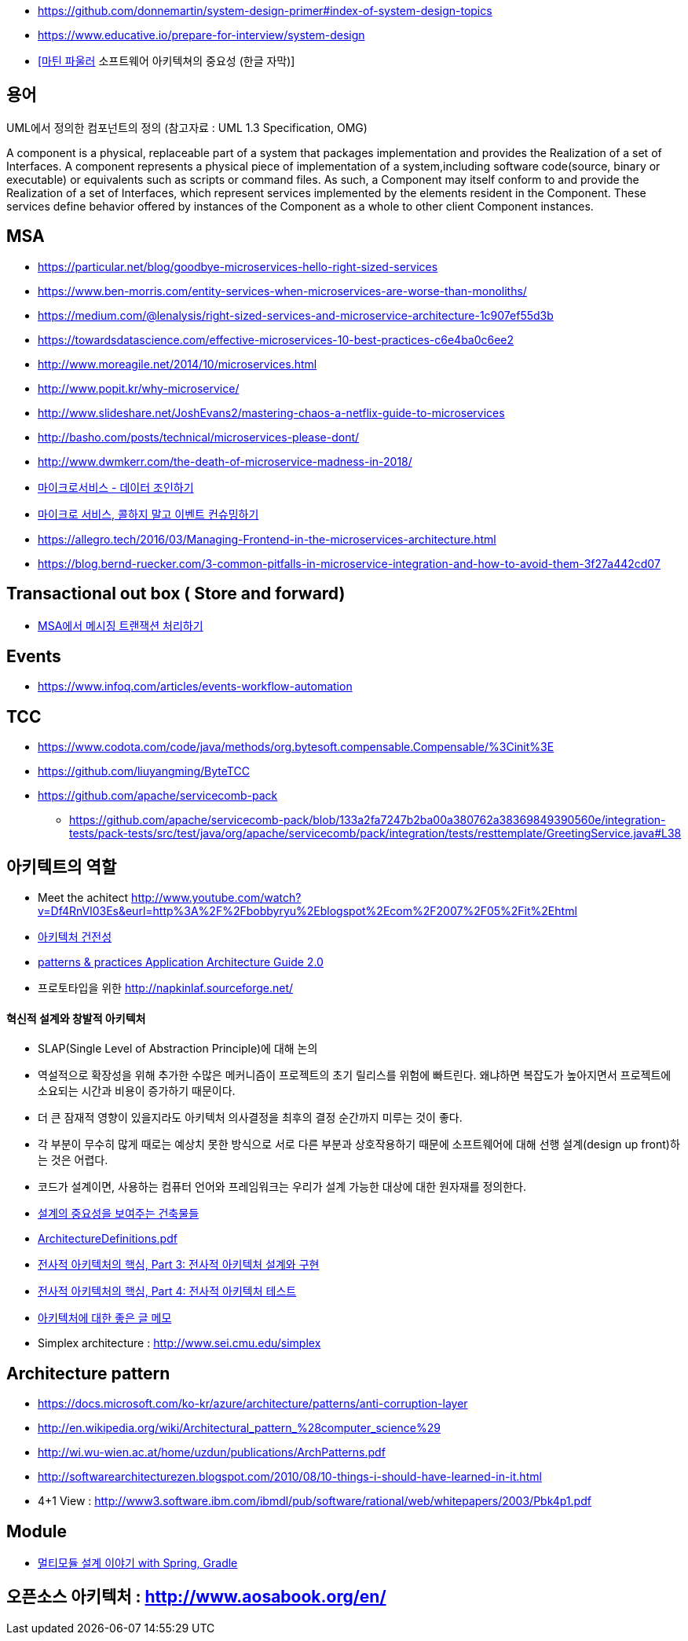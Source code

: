 * https://github.com/donnemartin/system-design-primer#index-of-system-design-topics
* https://www.educative.io/prepare-for-interview/system-design
* https://www.youtube.com/watch?v=4E1BHTvhB7Y[[마틴 파울러] 소프트웨어 아키텍쳐의 중요성 (한글 자막)]

== 용어
UML에서 정의한 컴포넌트의 정의 (참고자료 : UML 1.3 Specification, OMG)

A component is a physical, replaceable part of a system that packages implementation and provides the Realization of a set of Interfaces.
A component represents a physical piece of implementation of a system,including software code(source, binary or executable) or equivalents such
as scripts or command files. As such, a Component may itself conform to and provide the Realization of a set of Interfaces, which represent services implemented by the elements
resident in the Component. These services define behavior offered by instances of the Component as a whole to other client Component instances.


== MSA
* https://particular.net/blog/goodbye-microservices-hello-right-sized-services
* https://www.ben-morris.com/entity-services-when-microservices-are-worse-than-monoliths/
* https://medium.com/@lenalysis/right-sized-services-and-microservice-architecture-1c907ef55d3b
* https://towardsdatascience.com/effective-microservices-10-best-practices-c6e4ba0c6ee2
* http://www.moreagile.net/2014/10/microservices.html
* http://www.popit.kr/why-microservice/
* http://www.slideshare.net/JoshEvans2/mastering-chaos-a-netflix-guide-to-microservices
* http://basho.com/posts/technical/microservices-please-dont/
* http://www.dwmkerr.com/the-death-of-microservice-madness-in-2018/
* https://baramnemse.github.io/blog/05/[마이크로서비스 - 데이터 조인하기]
* https://baramnemse.github.io/blog/1/[마이크로 서비스, 콜하지 말고 이벤트 컨슈밍하기]
* https://allegro.tech/2016/03/Managing-Frontend-in-the-microservices-architecture.html
* https://blog.bernd-ruecker.com/3-common-pitfalls-in-microservice-integration-and-how-to-avoid-them-3f27a442cd07

== Transactional out box ( Store and forward)
* https://www.popit.kr/msa%ec%97%90%ec%84%9c-%eb%a9%94%ec%8b%9c%ec%a7%95-%ed%8a%b8%eb%9e%9c%ec%9e%ad%ec%85%98-%ec%b2%98%eb%a6%ac%ed%95%98%ea%b8%b0/[MSA에서 메시징 트랜잭션 처리하기]

== Events
* https://www.infoq.com/articles/events-workflow-automation

== TCC
* https://www.codota.com/code/java/methods/org.bytesoft.compensable.Compensable/%3Cinit%3E
* https://github.com/liuyangming/ByteTCC
* https://github.com/apache/servicecomb-pack
** https://github.com/apache/servicecomb-pack/blob/133a2fa7247b2ba00a380762a38369849390560e/integration-tests/pack-tests/src/test/java/org/apache/servicecomb/pack/integration/tests/resttemplate/GreetingService.java#L38

== 아키텍트의 역할
* Meet the achitect http://www.youtube.com/watch?v=Df4RnVl03Es&eurl=http%3A%2F%2Fbobbyryu%2Eblogspot%2Ecom%2F2007%2F05%2Fit%2Ehtml[http://www.youtube.com/watch?v=Df4RnVl03Es&eurl=http%3A%2F%2Fbobbyryu%2Eblogspot%2Ecom%2F2007%2F05%2Fit%2Ehtml]
* http://www.ibm.com/developerworks/kr/library/j-ap07107/index.html[아키텍처 건전성]
* http://www.codeplex.com/AppArchGuide[patterns & practices Application Architecture Guide 2.0]
* 프로토타입을 위한 http://napkinlaf.sourceforge.net/[http://napkinlaf.sourceforge.net/]

==== 혁신적 설계와 창발적 아키텍처
* SLAP(Single Level of Abstraction Principle)에 대해 논의
* 역설적으로 확장성을 위해 추가한 수많은 메커니즘이 프로젝트의 초기 릴리스를 위험에 빠트린다. 왜냐하면 복잡도가 높아지면서 프로젝트에 소요되는 시간과 비용이 증가하기 때문이다.
* 더 큰 잠재적 영향이 있을지라도 아키텍처 의사결정을 최후의 결정 순간까지 미루는 것이 좋다.
* 각 부분이 무수히 많게 때로는 예상치 못한 방식으로 서로 다른 부분과 상호작용하기 때문에 소프트웨어에 대해 선행 설계(design up front)하는 것은 어렵다.
* 코드가 설계이면, 사용하는 컴퓨터 언어와 프레임워크는 우리가 설계 가능한 대상에 대한 원자재를 정의한다.

* http://mbastory.tistory.com/258[설계의 중요성을 보여주는 건축물들]
* http://benelog.springnote.com/pages/348906/attachments/229908[ArchitectureDefinitions.pdf]
* http://www.ibm.com/developerworks/kr/library/ar-enterarch3/[전사적 아키텍처의 핵심, Part 3: 전사적 아키텍처 설계와 구현]
* http://www.ibm.com/developerworks/kr/library/ar-enterarch4/[전사적 아키텍처의 핵심, Part 4: 전사적 아키텍처 테스트]
* http://younghoe.info/1260[아키텍처에 대한 좋은 글 메모]
* Simplex architecture :  http://www.sei.cmu.edu/simplex[http://www.sei.cmu.edu/simplex]

== Architecture pattern
* https://docs.microsoft.com/ko-kr/azure/architecture/patterns/anti-corruption-layer
* http://en.wikipedia.org/wiki/Architectural_pattern_%28computer_science%29[http://en.wikipedia.org/wiki/Architectural_pattern_%28computer_science%29]
* http://wi.wu-wien.ac.at/home/uzdun/publications/ArchPatterns.pdf[http://wi.wu-wien.ac.at/home/uzdun/publications/ArchPatterns.pdf]
* http://softwarearchitecturezen.blogspot.com/2010/08/10-things-i-should-have-learned-in-it.html[http://softwarearchitecturezen.blogspot.com/2010/08/10-things-i-should-have-learned-in-it.html]
* 4+1 View : http://www3.software.ibm.com/ibmdl/pub/software/rational/web/whitepapers/2003/Pbk4p1.pdf[http://www3.software.ibm.com/ibmdl/pub/software/rational/web/whitepapers/2003/Pbk4p1.pdf]  

== Module
* http://woowabros.github.io/study/2019/07/01/multi-module.html[멀티모듈 설계 이야기 with Spring, Gradle]

== 오픈소스 아키텍처 : http://www.aosabook.org/en/[http://www.aosabook.org/en/]  
